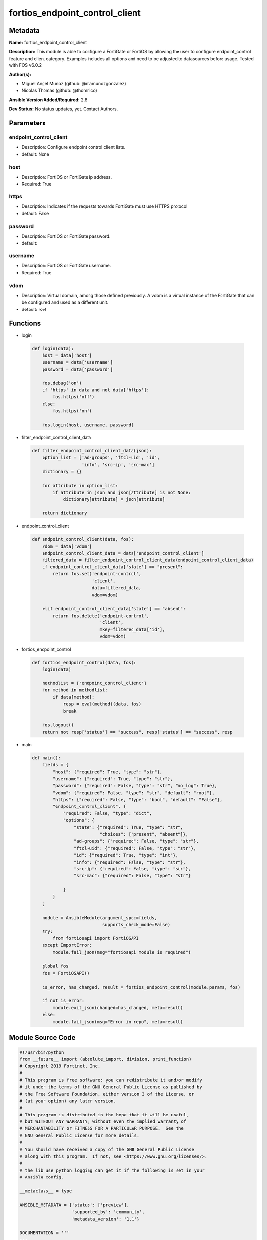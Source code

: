 ===============================
fortios_endpoint_control_client
===============================


Metadata
--------




**Name:** fortios_endpoint_control_client

**Description:** This module is able to configure a FortiGate or FortiOS by allowing the user to configure endpoint_control feature and client category. Examples includes all options and need to be adjusted to datasources before usage. Tested with FOS v6.0.2


**Author(s):** 

- Miguel Angel Munoz (github: @mamunozgonzalez)

- Nicolas Thomas (github: @thomnico)



**Ansible Version Added/Required:** 2.8

**Dev Status:** No status updates, yet. Contact Authors.

Parameters
----------

endpoint_control_client
+++++++++++++++++++++++

- Description: Configure endpoint control client lists.

  

- default: None

host
++++

- Description: FortiOS or FortiGate ip address.

  

- Required: True

https
+++++

- Description: Indicates if the requests towards FortiGate must use HTTPS protocol

  

- default: False

password
++++++++

- Description: FortiOS or FortiGate password.

  

- default: 

username
++++++++

- Description: FortiOS or FortiGate username.

  

- Required: True

vdom
++++

- Description: Virtual domain, among those defined previously. A vdom is a virtual instance of the FortiGate that can be configured and used as a different unit.

  

- default: root




Functions
---------




- login

 .. code-block:: python

    def login(data):
        host = data['host']
        username = data['username']
        password = data['password']
    
        fos.debug('on')
        if 'https' in data and not data['https']:
            fos.https('off')
        else:
            fos.https('on')
    
        fos.login(host, username, password)
    
    

- filter_endpoint_control_client_data

 .. code-block:: python

    def filter_endpoint_control_client_data(json):
        option_list = ['ad-groups', 'ftcl-uid', 'id',
                       'info', 'src-ip', 'src-mac']
        dictionary = {}
    
        for attribute in option_list:
            if attribute in json and json[attribute] is not None:
                dictionary[attribute] = json[attribute]
    
        return dictionary
    
    

- endpoint_control_client

 .. code-block:: python

    def endpoint_control_client(data, fos):
        vdom = data['vdom']
        endpoint_control_client_data = data['endpoint_control_client']
        filtered_data = filter_endpoint_control_client_data(endpoint_control_client_data)
        if endpoint_control_client_data['state'] == "present":
            return fos.set('endpoint-control',
                           'client',
                           data=filtered_data,
                           vdom=vdom)
    
        elif endpoint_control_client_data['state'] == "absent":
            return fos.delete('endpoint-control',
                              'client',
                              mkey=filtered_data['id'],
                              vdom=vdom)
    
    

- fortios_endpoint_control

 .. code-block:: python

    def fortios_endpoint_control(data, fos):
        login(data)
    
        methodlist = ['endpoint_control_client']
        for method in methodlist:
            if data[method]:
                resp = eval(method)(data, fos)
                break
    
        fos.logout()
        return not resp['status'] == "success", resp['status'] == "success", resp
    
    

- main

 .. code-block:: python

    def main():
        fields = {
            "host": {"required": True, "type": "str"},
            "username": {"required": True, "type": "str"},
            "password": {"required": False, "type": "str", "no_log": True},
            "vdom": {"required": False, "type": "str", "default": "root"},
            "https": {"required": False, "type": "bool", "default": "False"},
            "endpoint_control_client": {
                "required": False, "type": "dict",
                "options": {
                    "state": {"required": True, "type": "str",
                              "choices": ["present", "absent"]},
                    "ad-groups": {"required": False, "type": "str"},
                    "ftcl-uid": {"required": False, "type": "str"},
                    "id": {"required": True, "type": "int"},
                    "info": {"required": False, "type": "str"},
                    "src-ip": {"required": False, "type": "str"},
                    "src-mac": {"required": False, "type": "str"}
    
                }
            }
        }
    
        module = AnsibleModule(argument_spec=fields,
                               supports_check_mode=False)
        try:
            from fortiosapi import FortiOSAPI
        except ImportError:
            module.fail_json(msg="fortiosapi module is required")
    
        global fos
        fos = FortiOSAPI()
    
        is_error, has_changed, result = fortios_endpoint_control(module.params, fos)
    
        if not is_error:
            module.exit_json(changed=has_changed, meta=result)
        else:
            module.fail_json(msg="Error in repo", meta=result)
    
    



Module Source Code
------------------

.. code-block:: python

    #!/usr/bin/python
    from __future__ import (absolute_import, division, print_function)
    # Copyright 2019 Fortinet, Inc.
    #
    # This program is free software: you can redistribute it and/or modify
    # it under the terms of the GNU General Public License as published by
    # the Free Software Foundation, either version 3 of the License, or
    # (at your option) any later version.
    #
    # This program is distributed in the hope that it will be useful,
    # but WITHOUT ANY WARRANTY; without even the implied warranty of
    # MERCHANTABILITY or FITNESS FOR A PARTICULAR PURPOSE.  See the
    # GNU General Public License for more details.
    #
    # You should have received a copy of the GNU General Public License
    # along with this program.  If not, see <https://www.gnu.org/licenses/>.
    #
    # the lib use python logging can get it if the following is set in your
    # Ansible config.
    
    __metaclass__ = type
    
    ANSIBLE_METADATA = {'status': ['preview'],
                        'supported_by': 'community',
                        'metadata_version': '1.1'}
    
    DOCUMENTATION = '''
    ---
    module: fortios_endpoint_control_client
    short_description: Configure endpoint control client lists in Fortinet's FortiOS and FortiGate.
    description:
        - This module is able to configure a FortiGate or FortiOS by
          allowing the user to configure endpoint_control feature and client category.
          Examples includes all options and need to be adjusted to datasources before usage.
          Tested with FOS v6.0.2
    version_added: "2.8"
    author:
        - Miguel Angel Munoz (@mamunozgonzalez)
        - Nicolas Thomas (@thomnico)
    notes:
        - Requires fortiosapi library developed by Fortinet
        - Run as a local_action in your playbook
    requirements:
        - fortiosapi>=0.9.8
    options:
        host:
           description:
                - FortiOS or FortiGate ip address.
           required: true
        username:
            description:
                - FortiOS or FortiGate username.
            required: true
        password:
            description:
                - FortiOS or FortiGate password.
            default: ""
        vdom:
            description:
                - Virtual domain, among those defined previously. A vdom is a
                  virtual instance of the FortiGate that can be configured and
                  used as a different unit.
            default: root
        https:
            description:
                - Indicates if the requests towards FortiGate must use HTTPS
                  protocol
            type: bool
            default: false
        endpoint_control_client:
            description:
                - Configure endpoint control client lists.
            default: null
            suboptions:
                state:
                    description:
                        - Indicates whether to create or remove the object
                    choices:
                        - present
                        - absent
                ad-groups:
                    description:
                        - Endpoint client AD logon groups.
                ftcl-uid:
                    description:
                        - Endpoint FortiClient UID.
                id:
                    description:
                        - Endpoint client ID.
                    required: true
                info:
                    description:
                        - Endpoint client information.
                src-ip:
                    description:
                        - Endpoint client IP address.
                src-mac:
                    description:
                        - Endpoint client MAC address.
    '''
    
    EXAMPLES = '''
    - hosts: localhost
      vars:
       host: "192.168.122.40"
       username: "admin"
       password: ""
       vdom: "root"
      tasks:
      - name: Configure endpoint control client lists.
        fortios_endpoint_control_client:
          host:  "{{ host }}"
          username: "{{ username }}"
          password: "{{ password }}"
          vdom:  "{{ vdom }}"
          endpoint_control_client:
            state: "present"
            ad-groups: "<your_own_value>"
            ftcl-uid: "<your_own_value>"
            id:  "5"
            info: "<your_own_value>"
            src-ip: "<your_own_value>"
            src-mac: "<your_own_value>"
    '''
    
    RETURN = '''
    build:
      description: Build number of the fortigate image
      returned: always
      type: str
      sample: '1547'
    http_method:
      description: Last method used to provision the content into FortiGate
      returned: always
      type: str
      sample: 'PUT'
    http_status:
      description: Last result given by FortiGate on last operation applied
      returned: always
      type: str
      sample: "200"
    mkey:
      description: Master key (id) used in the last call to FortiGate
      returned: success
      type: str
      sample: "id"
    name:
      description: Name of the table used to fulfill the request
      returned: always
      type: str
      sample: "urlfilter"
    path:
      description: Path of the table used to fulfill the request
      returned: always
      type: str
      sample: "webfilter"
    revision:
      description: Internal revision number
      returned: always
      type: str
      sample: "17.0.2.10658"
    serial:
      description: Serial number of the unit
      returned: always
      type: str
      sample: "FGVMEVYYQT3AB5352"
    status:
      description: Indication of the operation's result
      returned: always
      type: str
      sample: "success"
    vdom:
      description: Virtual domain used
      returned: always
      type: str
      sample: "root"
    version:
      description: Version of the FortiGate
      returned: always
      type: str
      sample: "v5.6.3"
    
    '''
    
    from ansible.module_utils.basic import AnsibleModule
    
    fos = None
    
    
    def login(data):
        host = data['host']
        username = data['username']
        password = data['password']
    
        fos.debug('on')
        if 'https' in data and not data['https']:
            fos.https('off')
        else:
            fos.https('on')
    
        fos.login(host, username, password)
    
    
    def filter_endpoint_control_client_data(json):
        option_list = ['ad-groups', 'ftcl-uid', 'id',
                       'info', 'src-ip', 'src-mac']
        dictionary = {}
    
        for attribute in option_list:
            if attribute in json and json[attribute] is not None:
                dictionary[attribute] = json[attribute]
    
        return dictionary
    
    
    def endpoint_control_client(data, fos):
        vdom = data['vdom']
        endpoint_control_client_data = data['endpoint_control_client']
        filtered_data = filter_endpoint_control_client_data(endpoint_control_client_data)
        if endpoint_control_client_data['state'] == "present":
            return fos.set('endpoint-control',
                           'client',
                           data=filtered_data,
                           vdom=vdom)
    
        elif endpoint_control_client_data['state'] == "absent":
            return fos.delete('endpoint-control',
                              'client',
                              mkey=filtered_data['id'],
                              vdom=vdom)
    
    
    def fortios_endpoint_control(data, fos):
        login(data)
    
        methodlist = ['endpoint_control_client']
        for method in methodlist:
            if data[method]:
                resp = eval(method)(data, fos)
                break
    
        fos.logout()
        return not resp['status'] == "success", resp['status'] == "success", resp
    
    
    def main():
        fields = {
            "host": {"required": True, "type": "str"},
            "username": {"required": True, "type": "str"},
            "password": {"required": False, "type": "str", "no_log": True},
            "vdom": {"required": False, "type": "str", "default": "root"},
            "https": {"required": False, "type": "bool", "default": "False"},
            "endpoint_control_client": {
                "required": False, "type": "dict",
                "options": {
                    "state": {"required": True, "type": "str",
                              "choices": ["present", "absent"]},
                    "ad-groups": {"required": False, "type": "str"},
                    "ftcl-uid": {"required": False, "type": "str"},
                    "id": {"required": True, "type": "int"},
                    "info": {"required": False, "type": "str"},
                    "src-ip": {"required": False, "type": "str"},
                    "src-mac": {"required": False, "type": "str"}
    
                }
            }
        }
    
        module = AnsibleModule(argument_spec=fields,
                               supports_check_mode=False)
        try:
            from fortiosapi import FortiOSAPI
        except ImportError:
            module.fail_json(msg="fortiosapi module is required")
    
        global fos
        fos = FortiOSAPI()
    
        is_error, has_changed, result = fortios_endpoint_control(module.params, fos)
    
        if not is_error:
            module.exit_json(changed=has_changed, meta=result)
        else:
            module.fail_json(msg="Error in repo", meta=result)
    
    
    if __name__ == '__main__':
        main()


